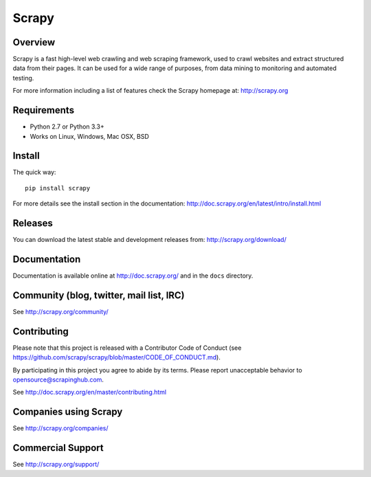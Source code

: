 ======
Scrapy
======

.. image:: https://img.shields.io/pypi/v/Scrapy.svg
   :target: https://pypi.python.org/pypi/Scrapy
   :alt: PyPI Version

.. image:: https://img.shields.io/travis/scrapy/scrapy/master.svg
   :target: http://travis-ci.org/scrapy/scrapy
   :alt: Build Status

.. image:: https://img.shields.io/badge/wheel-yes-brightgreen.svg
   :target: https://pypi.python.org/pypi/Scrapy
   :alt: Wheel Status
   
.. image:: http://static.scrapy.org/py3progress/badge.svg
   :target: https://github.com/scrapy/scrapy/wiki/Python-3-Porting
   :alt: Python 3 Porting Status

.. image:: https://img.shields.io/codecov/c/github/scrapy/scrapy/master.svg
   :target: http://codecov.io/github/scrapy/scrapy?branch=master
   :alt: Coverage report


Overview
========

Scrapy is a fast high-level web crawling and web scraping framework, used to
crawl websites and extract structured data from their pages. It can be used for
a wide range of purposes, from data mining to monitoring and automated testing.

For more information including a list of features check the Scrapy homepage at:
http://scrapy.org

Requirements
============

* Python 2.7 or Python 3.3+
* Works on Linux, Windows, Mac OSX, BSD

Install
=======

The quick way::

    pip install scrapy

For more details see the install section in the documentation:
http://doc.scrapy.org/en/latest/intro/install.html

Releases
========

You can download the latest stable and development releases from:
http://scrapy.org/download/

Documentation
=============

Documentation is available online at http://doc.scrapy.org/ and in the ``docs``
directory.

Community (blog, twitter, mail list, IRC)
=========================================

See http://scrapy.org/community/

Contributing
============

Please note that this project is released with a Contributor Code of Conduct
(see https://github.com/scrapy/scrapy/blob/master/CODE_OF_CONDUCT.md).

By participating in this project you agree to abide by its terms.
Please report unacceptable behavior to opensource@scrapinghub.com.

See http://doc.scrapy.org/en/master/contributing.html

Companies using Scrapy
======================

See http://scrapy.org/companies/

Commercial Support
==================

See http://scrapy.org/support/
